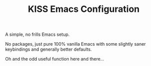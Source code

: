#+TITLE: KISS Emacs Configuration

A simple, no frills Emacs setup.

No packages, just pure 100% vanilla Emacs with some slightly saner keybindings
and generally better defaults.

Oh and the odd useful function here and there...
